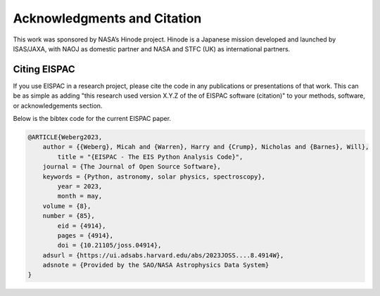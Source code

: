 Acknowledgments and Citation
============================

This work was sponsored by NASA’s Hinode project. Hinode is a Japanese
mission developed and launched by ISAS/JAXA, with NAOJ as domestic
partner and NASA and STFC (UK) as international partners.

Citing EISPAC
-------------

If you use EISPAC in a research project, please cite the code in any 
publications or presentations of that work. This can be as simple as adding
"this research used version X.Y.Z of the of EISPAC software (citation)" to
your methods, software, or acknowledgements section.

Below is the bibtex code for the current EISPAC paper.

.. code:: bibtex

    @ARTICLE{Weberg2023,
        author = {{Weberg}, Micah and {Warren}, Harry and {Crump}, Nicholas and {Barnes}, Will},
            title = "{EISPAC - The EIS Python Analysis Code}",
        journal = {The Journal of Open Source Software},
        keywords = {Python, astronomy, solar physics, spectroscopy},
            year = 2023,
            month = may,
        volume = {8},
        number = {85},
            eid = {4914},
            pages = {4914},
            doi = {10.21105/joss.04914},
        adsurl = {https://ui.adsabs.harvard.edu/abs/2023JOSS....8.4914W},
        adsnote = {Provided by the SAO/NASA Astrophysics Data System}
    }